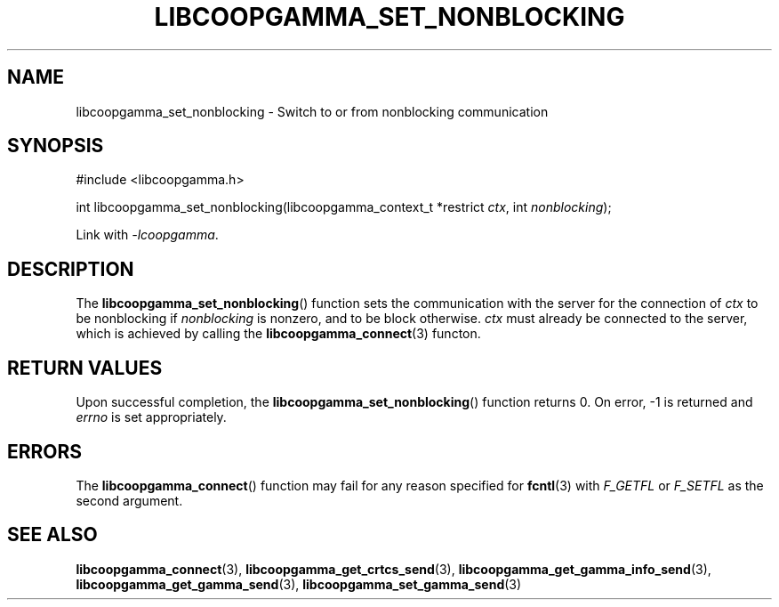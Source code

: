 .TH LIBCOOPGAMMA_SET_NONBLOCKING 3 LIBCOOPGAMMA
.SH "NAME"
libcoopgamma_set_nonblocking - Switch to or from nonblocking communication
.SH "SYNOPSIS"
.nf
#include <libcoopgamma.h>

int libcoopgamma_set_nonblocking(libcoopgamma_context_t *restrict \fIctx\fP, int \fInonblocking\fP);
.fi
.P
Link with
.IR -lcoopgamma .
.SH "DESCRIPTION"
The
.BR libcoopgamma_set_nonblocking ()
function sets the communication with the server for
the connection of
.I ctx
to be nonblocking if
.I nonblocking
is nonzero,
and to be block otherwise.
.I ctx
must already be connected to the server,
which is achieved by calling the
.BR libcoopgamma_connect (3)
functon.
.SH "RETURN VALUES"
Upon successful completion, the
.BR libcoopgamma_set_nonblocking ()
function returns 0. On error, -1 is returned and
.I errno
is set appropriately.
.SH "ERRORS"
The
.BR libcoopgamma_connect ()
function may fail for any reason specified for
.BR fcntl (3)
with
.I F_GETFL
or
.I F_SETFL
as the second argument.
.SH "SEE ALSO"
.BR libcoopgamma_connect (3),
.BR libcoopgamma_get_crtcs_send (3),
.BR libcoopgamma_get_gamma_info_send (3),
.BR libcoopgamma_get_gamma_send (3),
.BR libcoopgamma_set_gamma_send (3)
